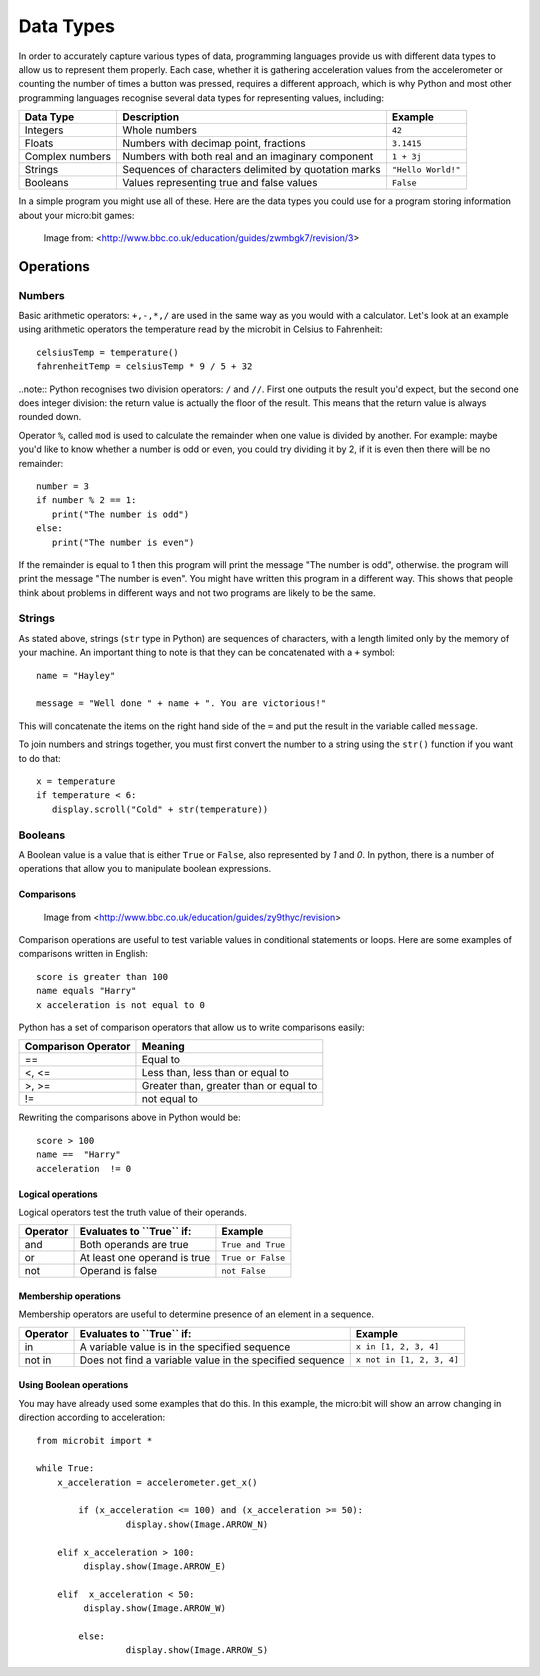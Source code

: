 ***********
Data Types
***********

In order to accurately capture various types of data, programming languages provide us with different data types to allow us to represent them properly.
Each case, whether it is gathering acceleration values from the accelerometer or counting the number of times a button was pressed, requires a different approach, 
which is why Python and most other programming languages recognise several data types for representing values, including:

+-----------------+------------------------------------------------------+--------------------+
| **Data Type**   | **Description**                                      | **Example**        |
+=================+======================================================+====================+
| Integers        | Whole numbers                                        | ``42``             |
+-----------------+------------------------------------------------------+--------------------+
| Floats          | Numbers with decimap point, fractions                | ``3.1415``         |
+-----------------+------------------------------------------------------+--------------------+
| Complex numbers | Numbers with both real and an imaginary component    | ``1 + 3j``         |
+-----------------+------------------------------------------------------+--------------------+
| Strings         | Sequences of characters delimited by quotation marks | ``"Hello World!"`` |
+-----------------+------------------------------------------------------+--------------------+
| Booleans        | Values representing true and false values            | ``False``          |
+-----------------+------------------------------------------------------+--------------------+

In a simple program you might use all of these. Here are the data types you could use for a program storing information about your micro:bit games:

.. figure:: assets/dataTypes.png

   Image from: <http://www.bbc.co.uk/education/guides/zwmbgk7/revision/3>


Operations
===========

Numbers
--------
Basic arithmetic operators: ``+,-,*,/`` are used in the same way as you would with a calculator. 
Let's look at an example using arithmetic operators the temperature read by the microbit in Celsius to Fahrenheit::

	celsiusTemp = temperature()
	fahrenheitTemp = celsiusTemp * 9 / 5 + 32  

..note:: Python recognises two division operators: ``/`` and ``//``. First one outputs the result you'd expect, but the second one does integer division: the 
return value is actually the floor of the result. This means that the return value is always rounded down.

Operator ``%``, called ``mod`` is used to calculate the remainder when one value is divided by another. For example: maybe you'd like to know whether a number is odd or 
even, you could try dividing it by 2, if it is even then there will be no remainder::

	number = 3
	if number % 2 == 1:
	   print("The number is odd")
	else:
	   print("The number is even")

If the remainder is equal to 1 then this program will print the message "The number is odd", otherwise. the program will print the message "The number is even". 
You might have written this program in a different way. This shows that people think about problems in different ways and not two programs are likely to be the same. 


Strings
--------
As stated above, strings (``str`` type in Python) are sequences of characters, with a length limited only by the memory of your machine. An important thing to note is 
that they can be concatenated with a ``+`` symbol::

	name = "Hayley"

	message = "Well done " + name + ". You are victorious!"

This will concatenate the items on the right hand side of the ``=`` and put the result in the variable called ``message``.

To join numbers and strings together, you must first convert the number to a string using the ``str()`` function if you want to do that::

	x = temperature
	if temperature < 6:
	   display.scroll("Cold" + str(temperature))

.. seealso:: Python natively provides a lot of methods_, which makes using strings much easier and saves lot of time (although implementing them on your own initially might be a good programming exercise). 

.. _methods: https://www.programiz.com/python-programming/methods/string

Booleans
---------
A Boolean value is a value that is either ``True`` or ``False``, also represented by `1` and `0`. In python, there is a number of operations that 
allow you to manipulate boolean expressions.  

Comparisons
^^^^^^^^^^^^

.. figure:: assets/booleanLogic.jpg 
   :scale: 60 %

   Image from <http://www.bbc.co.uk/education/guides/zy9thyc/revision>

Comparison operations are useful to test variable values in conditional statements or loops. Here are some examples of 
comparisons written in English::

	score is greater than 100
	name equals "Harry"
 	x acceleration is not equal to 0

Python has a set of comparison operators that allow us to write comparisons easily:

.. tabularcolumns:: |L|l|

+--------------------------------+----------------------------------------+
| **Comparison Operator**        | **Meaning**                            |
+================================+========================================+
| ==                             | Equal to                               |
+--------------------------------+----------------------------------------+
| <, <=                          | Less than, less than or equal to       |
+--------------------------------+----------------------------------------+
| >, >=                          | Greater than, greater than or equal to |
+--------------------------------+----------------------------------------+
| !=                             | not equal to                           |
+--------------------------------+----------------------------------------+

Rewriting the comparisons above in Python would be::

	score > 100
	name ==  "Harry"
 	acceleration  != 0

Logical operations
^^^^^^^^^^^^^^^^^^^

Logical operators test the truth value of their operands.

+--------------+---------------------------------+-------------------+
| **Operator** |  **Evaluates to ``True`` if:**  | **Example**       |
+==============+=================================+===================+
| and          |  Both operands are true         | ``True and True`` |
+--------------+---------------------------------+-------------------+
| or           |  At least one operand is true   | ``True or False`` |
+--------------+---------------------------------+-------------------+
| not          |  Operand is false               | ``not False``     |
+--------------+---------------------------------+-------------------+
	

Membership operations
^^^^^^^^^^^^^^^^^^^^^^

Membership operators are useful to determine presence of an element in a sequence.

+--------------+----------------------------------------------------------+--------------------------+
| **Operator** | **Evaluates to ``True`` if:**                            | **Example**              | 
+==============+==========================================================+==========================+
|   in         | A variable value is in the specified sequence            | ``x in [1, 2, 3, 4]``    |
+--------------+----------------------------------------------------------+--------------------------+
| not in       | Does not find a variable value in the specified sequence | ``x not in [1, 2, 3, 4]``|
+--------------+----------------------------------------------------+-----+--------------------------+

Using Boolean operations
^^^^^^^^^^^^^^^^^^^^^^^^^

You may have already used some examples that do this. In this example, the micro:bit will 
show an arrow changing in direction according to acceleration:: 

	from microbit import *
	
	while True:
	    x_acceleration = accelerometer.get_x()

		if (x_acceleration <= 100) and (x_acceleration >= 50):
			 display.show(Image.ARROW_N)

	    elif x_acceleration > 100:
	         display.show(Image.ARROW_E) 
	
	    elif  x_acceleration < 50:
	         display.show(Image.ARROW_W) 

		else:
			 display.show(Image.ARROW_S)	 